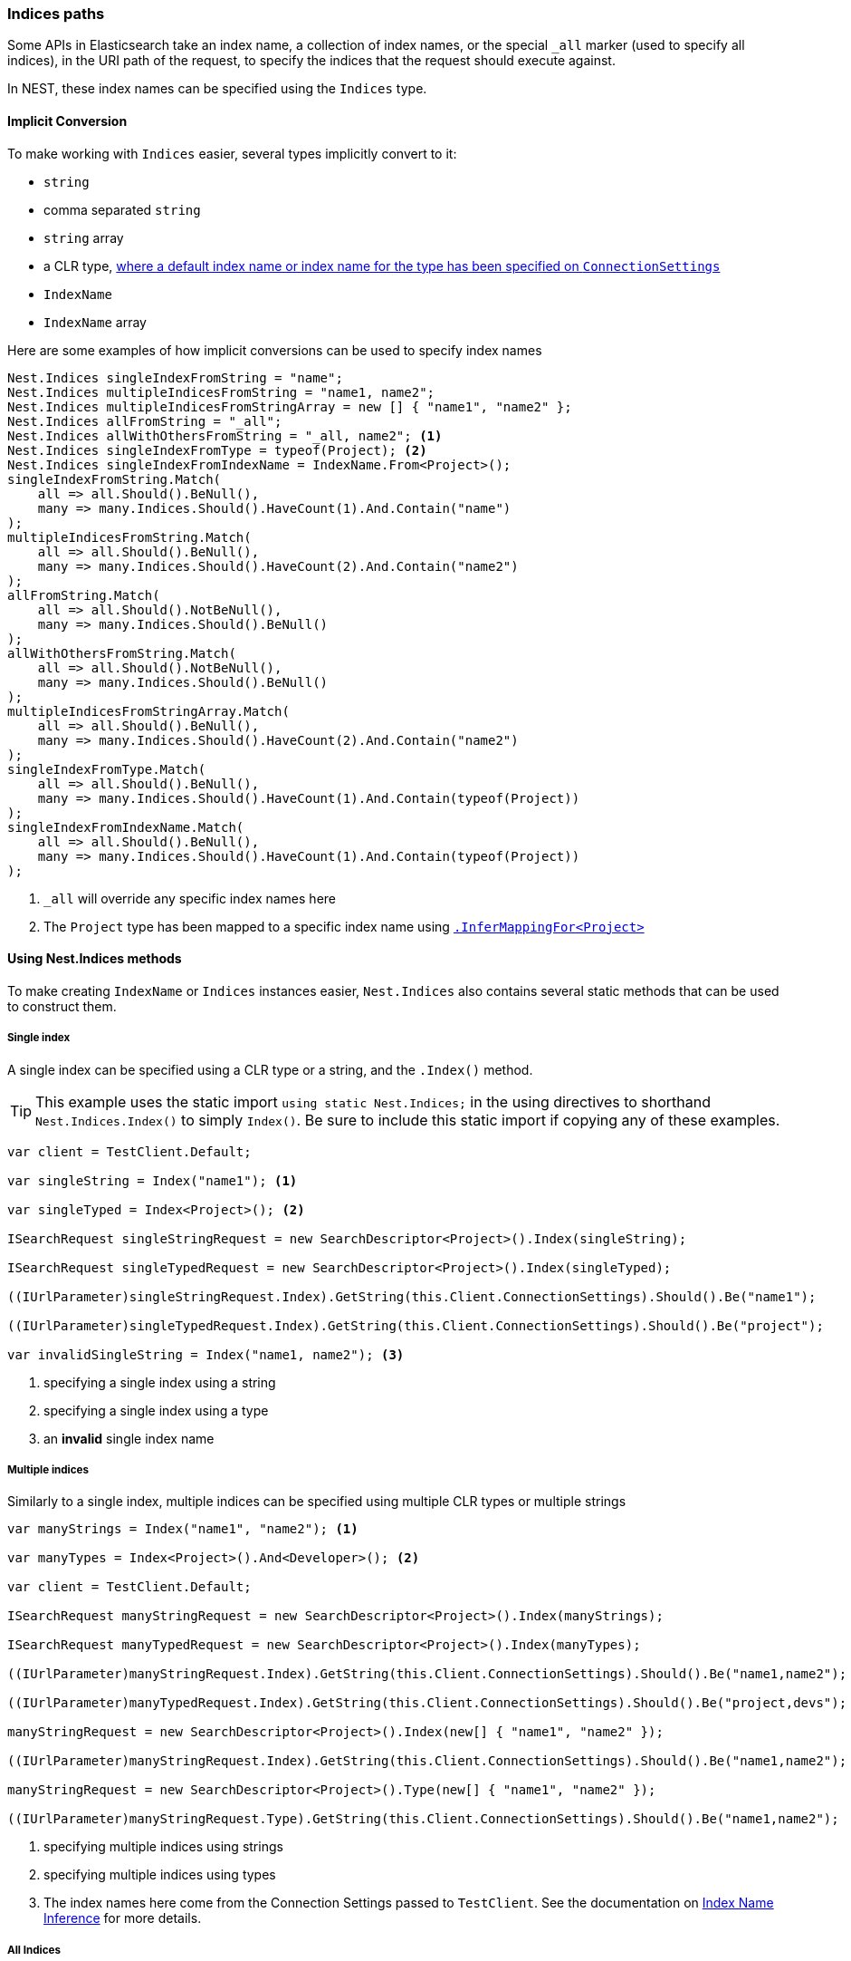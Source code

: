 :ref_current: https://www.elastic.co/guide/en/elasticsearch/reference/5.2

:github: https://github.com/elastic/elasticsearch-net

:nuget: https://www.nuget.org/packages

////
IMPORTANT NOTE
==============
This file has been generated from https://github.com/elastic/elasticsearch-net/tree/5.x/src/Tests/ClientConcepts/HighLevel/Inference/IndicesPaths.doc.cs. 
If you wish to submit a PR for any spelling mistakes, typos or grammatical errors for this file,
please modify the original csharp file found at the link and submit the PR with that change. Thanks!
////

[[indices-paths]]
=== Indices paths

Some APIs in Elasticsearch take an index name, a collection of index names,
or the special `_all` marker (used to specify all indices), in the URI path of the request, to specify the indices that
the request should execute against.

In NEST, these index names can be specified using the `Indices` type.

==== Implicit Conversion

To make working with `Indices` easier, several types implicitly convert to it:

* `string`

* comma separated `string`

* `string` array

* a CLR type, <<index-name-inference, where a default index name or index name for the type has been specified on `ConnectionSettings`>>

* `IndexName`

* `IndexName` array

Here are some examples of how implicit conversions can be used to specify index names

[source,csharp]
----
Nest.Indices singleIndexFromString = "name";
Nest.Indices multipleIndicesFromString = "name1, name2";
Nest.Indices multipleIndicesFromStringArray = new [] { "name1", "name2" };
Nest.Indices allFromString = "_all";
Nest.Indices allWithOthersFromString = "_all, name2"; <1>
Nest.Indices singleIndexFromType = typeof(Project); <2>
Nest.Indices singleIndexFromIndexName = IndexName.From<Project>();
singleIndexFromString.Match(
    all => all.Should().BeNull(),
    many => many.Indices.Should().HaveCount(1).And.Contain("name")
);
multipleIndicesFromString.Match(
    all => all.Should().BeNull(),
    many => many.Indices.Should().HaveCount(2).And.Contain("name2")
);
allFromString.Match(
    all => all.Should().NotBeNull(),
    many => many.Indices.Should().BeNull()
);
allWithOthersFromString.Match(
    all => all.Should().NotBeNull(),
    many => many.Indices.Should().BeNull()
);
multipleIndicesFromStringArray.Match(
    all => all.Should().BeNull(),
    many => many.Indices.Should().HaveCount(2).And.Contain("name2")
);
singleIndexFromType.Match(
    all => all.Should().BeNull(),
    many => many.Indices.Should().HaveCount(1).And.Contain(typeof(Project))
);
singleIndexFromIndexName.Match(
    all => all.Should().BeNull(),
    many => many.Indices.Should().HaveCount(1).And.Contain(typeof(Project))
);
----
<1> `_all` will override any specific index names here

<2> The `Project` type has been mapped to a specific index name using <<index-name-type-mapping,`.InferMappingFor<Project>`>>

[[nest-indices]]
==== Using Nest.Indices methods

To make creating `IndexName` or `Indices` instances easier, `Nest.Indices` also contains several static methods
that can be used to construct them.

===== Single index

A single index can be specified using a CLR type or a string, and the `.Index()` method.

[TIP]
This example uses the static import `using static Nest.Indices;` in the using directives to shorthand `Nest.Indices.Index()`
to simply `Index()`. Be sure to include this static import if copying any of these examples.

[source,csharp]
----
var client = TestClient.Default;

var singleString = Index("name1"); <1>

var singleTyped = Index<Project>(); <2>

ISearchRequest singleStringRequest = new SearchDescriptor<Project>().Index(singleString);

ISearchRequest singleTypedRequest = new SearchDescriptor<Project>().Index(singleTyped);

((IUrlParameter)singleStringRequest.Index).GetString(this.Client.ConnectionSettings).Should().Be("name1");

((IUrlParameter)singleTypedRequest.Index).GetString(this.Client.ConnectionSettings).Should().Be("project");

var invalidSingleString = Index("name1, name2"); <3>
----
<1> specifying a single index using a string

<2> specifying a single index using a type

<3> an **invalid** single index name

===== Multiple indices

Similarly to a single index, multiple indices can be specified using multiple CLR types or multiple strings

[source,csharp]
----
var manyStrings = Index("name1", "name2"); <1>

var manyTypes = Index<Project>().And<Developer>(); <2>

var client = TestClient.Default;

ISearchRequest manyStringRequest = new SearchDescriptor<Project>().Index(manyStrings);

ISearchRequest manyTypedRequest = new SearchDescriptor<Project>().Index(manyTypes);

((IUrlParameter)manyStringRequest.Index).GetString(this.Client.ConnectionSettings).Should().Be("name1,name2");

((IUrlParameter)manyTypedRequest.Index).GetString(this.Client.ConnectionSettings).Should().Be("project,devs"); <3>

manyStringRequest = new SearchDescriptor<Project>().Index(new[] { "name1", "name2" });

((IUrlParameter)manyStringRequest.Index).GetString(this.Client.ConnectionSettings).Should().Be("name1,name2");

manyStringRequest = new SearchDescriptor<Project>().Type(new[] { "name1", "name2" });

((IUrlParameter)manyStringRequest.Type).GetString(this.Client.ConnectionSettings).Should().Be("name1,name2");
----
<1> specifying multiple indices using strings

<2> specifying multiple indices using types

<3> The index names here come from the Connection Settings passed to `TestClient`. See the documentation on <<index-name-inference, Index Name Inference>> for more details.

===== All Indices

Elasticsearch allows searching across multiple indices using the special `_all` marker.

NEST exposes the `_all` marker with `Indices.All` and `Indices.AllIndices`. Why expose it in two ways, you ask?
Well, you may be using both `Nest.Indices` and `Nest.Types` in the same file and you may also be using C#6
static imports too; in this scenario, the `All` property becomes ambiguous between `Indices.All` and `Types.All`, so the`_all` marker for indices is exposed as `Indices.AllIndices`, to alleviate this ambiguity

[source,csharp]
----
var indicesAll = All;

var allIndices = AllIndices;

ISearchRequest indicesAllRequest = new SearchDescriptor<Project>().Index(indicesAll);

ISearchRequest allIndicesRequest = new SearchDescriptor<Project>().Index(allIndices);

((IUrlParameter)indicesAllRequest.Index).GetString(this.Client.ConnectionSettings).Should().Be("_all");

((IUrlParameter)allIndicesRequest.Index).GetString(this.Client.ConnectionSettings).Should().Be("_all");
----

